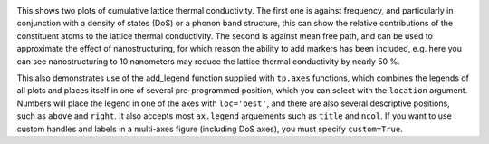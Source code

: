 .. image:: cumkappa.png
   :alt: Cumulative lattice thermal conductivity against frequency and mean free path.

This shows two plots of cumulative lattice thermal conductivity. The
first one is against frequency, and particularly in conjunction with a
density of states (DoS) or a phonon band structure, this can show the
relative contributions of the constituent atoms to the lattice thermal
conductivity. The second is against mean free path, and can be used to
approximate the effect of nanostructuring, for which reason the ability
to add markers has been included, e.g. here you can see nanostructuring
to 10 nanometers may reduce the lattice thermal conductivity by nearly
50 %.

This also demonstrates use of the add_legend function supplied with
``tp.axes`` functions, which combines the legends of all plots and
places itself in one of several pre-programmed position, which you can
select with the ``location`` argument. Numbers will place the legend
in one of the axes with ``loc='best'``, and there are also several
descriptive positions, such as ``above`` and ``right``. It also accepts
most ``ax.legend`` arguements such as ``title`` and ``ncol``. If you
want to use custom handles and labels in a multi-axes figure (including
DoS axes), you must specify ``custom=True``.
